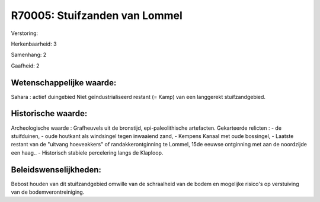 R70005: Stuifzanden van Lommel
==============================

Verstoring:

Herkenbaarheid: 3

Samenhang: 2

Gaafheid: 2


Wetenschappelijke waarde:
~~~~~~~~~~~~~~~~~~~~~~~~~

Sahara : actief duingebied Niet geïndustrialiseerd restant (= Kamp)
van een langgerekt stuifzandgebied.


Historische waarde:
~~~~~~~~~~~~~~~~~~~

Archeologische waarde : Grafheuvels uit de bronstijd,
epi-paleolithische artefacten. Gekarteerde relicten : - de stuifduinen,
- oude houtkant als windsingel tegen inwaaiend zand, - Kempens Kanaal
met oude bossingel, - Laatste restant van de "uitvang hoeveakkers" of
randakkerontginning te Lommel, 15de eeuwse ontginning met aan de
noordzijde een haag.. - Historisch stabiele percelering langs de
Klaploop.




Beleidswenselijkheden:
~~~~~~~~~~~~~~~~~~~~~

Bebost houden van dit stuifzandgebied omwille van de schraalheid van
de bodem en mogelijke risico's op verstuiving van de
bodemverontreiniging.
